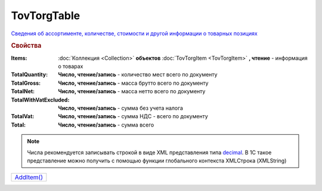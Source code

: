 TovTorgTable
============

`Сведения об ассортименте, количестве, стоимости и другой информации о товарных позициях <https://normativ.kontur.ru/document?moduleId=1&documentId=265102&rangeId=233872>`_

.. rubric:: Свойства

:Items:
  :doc:`Коллекция <Collection>` **объектов** :doc:`TovTorgItem <TovTorgItem>` **, чтение** - информация о товарах

:TotalQuantity:
  **Число, чтение/запись** - количество мест всего по документу

:TotalGross:
  **Число, чтение/запись** - масса брутто всего по документу

:TotalNet:
  **Число, чтение/запись** - масса нетто всего по документу

:TotalWithVatExcluded:
  **Число, чтение/запись** - сумма без учета налога

:TotalVat:
  **Число, чтение/запись** - сумма НДС - всего по документу

:Total:
  **Число, чтение/запись** - сумма всего

.. note:: Числа рекомендуется записывать строкой в виде XML представления типа `decimal <http://www.w3.org/TR/xmlschema-2/#decimal>`_.
          В 1С такое представление можно получить с помощью функции глобального контекста XMLСтрока (XMLString)


.. method:: Методы

+-------------------------+
| |TovTorgTable-AddItem|_ |
+-------------------------+

.. |TovTorgTable-AddItem| replace:: AddItem()



.. _TovTorgTable-AddItem:
.. method:: TovTorgTable.AddItem()

  Добавляет :doc:`новый элемент <TovTorgItem>` в коллекцию *Items* и возвращает его
